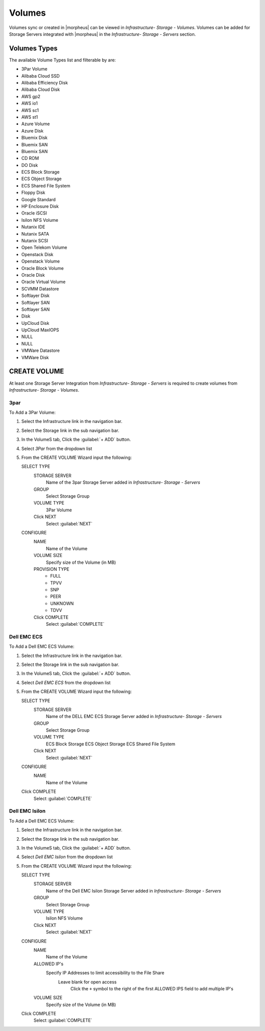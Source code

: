 Volumes
-------

Volumes sync or created in |morpheus| can be viewed in `Infrastructure- Storage - Volumes`. Volumes can be added for Storage Servers integrated with |morpheus| in the `Infrastructure- Storage - Servers` section.

Volumes Types
^^^^^^^^^^^^^

The available Volume Types list and filterable by are:

- 3Par Volume
- Alibaba Cloud SSD
- Alibaba Efficiency Disk
- Alibaba Cloud Disk
- AWS gp2
- AWS io1
- AWS sc1
- AWS st1
- Azure Volume
- Azure Disk
- Bluemix Disk
- Bluemix SAN
- Bluemix SAN
- CD ROM
- DO Disk
- ECS Block Storage
- ECS Object Storage
- ECS Shared File System
- Floppy Disk
- Google Standard
- HP Enclosure Disk
- Oracle iSCSI
- Isilon NFS Volume
- Nutanix IDE
- Nutanix SATA
- Nutanix SCSI
- Open Telekom Volume
- Openstack Disk
- Openstack Volume
- Oracle Block Volume
- Oracle Disk
- Oracle Virtual Volume
- SCVMM Datastore
- Softlayer Disk
- Softlayer SAN
- Softlayer SAN
- Disk
- UpCloud Disk
- UpCloud MaxIOPS
- NULL
- NULL
- VMWare Datastore
- VMWare Disk

CREATE VOLUME
^^^^^^^^^^^^^

At least one Storage Server Integration from `Infrastructure- Storage - Servers` is required to create volumes from `Infrastructure- Storage - Volumes`.

3par
....

To Add a 3Par Volume:

#. Select the Infrastructure link in the navigation bar.
#. Select the Storage link in the sub navigation bar.
#. In the VolumeS tab, Click the :guilabel:`+ ADD` button.
#. Select `3Par` from the dropdown list
#. From the CREATE VOLUME Wizard input the following:

   SELECT TYPE
    STORAGE SERVER
      Name of the 3par Storage Server added in `Infrastructure- Storage - Servers`
    GROUP
     Select Storage Group
    VOLUME TYPE
      3Par Volume
    Click NEXT
      Select :guilabel:`NEXT`
   CONFIGURE
    NAME
      Name of the Volume
    VOLUME SIZE
      Specify size of the Volume (in MB)

    PROVISION TYPE
      - FULL
      - TPVV
      - SNP
      - PEER
      - UNKNOWN
      - TDVV
    Click COMPLETE
         Select :guilabel:`COMPLETE`

Dell EMC ECS
............

To Add a Dell EMC ECS Volume:

#. Select the Infrastructure link in the navigation bar.
#. Select the Storage link in the sub navigation bar.
#. In the VolumeS tab, Click the :guilabel:`+ ADD` button.
#. Select `Dell EMC ECS` from the dropdown list
#. From the CREATE VOLUME Wizard input the following:

   SELECT TYPE
    STORAGE SERVER
       Name of the DELL EMC ECS Storage Server added in `Infrastructure- Storage - Servers`
    GROUP
      Select Storage Group
    VOLUME TYPE
       ECS Block Storage
       ECS Object Storage
       ECS Shared File System
    Click NEXT
       Select :guilabel:`NEXT`
   CONFIGURE
    NAME
       Name of the Volume
   Click COMPLETE
          Select :guilabel:`COMPLETE`


Dell EMC Isilon
...............

To Add a Dell EMC ECS Volume:

#. Select the Infrastructure link in the navigation bar.
#. Select the Storage link in the sub navigation bar.
#. In the VolumeS tab, Click the :guilabel:`+ ADD` button.
#. Select `Dell EMC Isilon` from the dropdown list
#. From the CREATE VOLUME Wizard input the following:

   SELECT TYPE
    STORAGE SERVER
       Name of the Dell EMC Isilon Storage Server added in `Infrastructure- Storage - Servers`
    GROUP
      Select Storage Group
    VOLUME TYPE
      Isilon NFS Volume
    Click NEXT
       Select :guilabel:`NEXT`
   CONFIGURE
    NAME
     Name of the Volume
    ALLOWED IP's
      Specify IP Addresses to limit accessibility to the File Share
        Leave blank for open access
          Click the ``+`` symbol to the right of the first ALLOWED IPS field to add multiple IP's
    VOLUME SIZE
     Specify size of the Volume (in MB)
   Click COMPLETE
          Select :guilabel:`COMPLETE`
